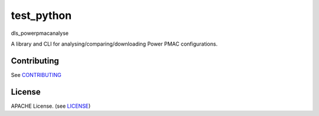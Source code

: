 test_python
===========================

dls_powerpmacanalyse

A library and CLI for analysing/comparing/downloading Power PMAC
configurations.

Contributing
------------

See `CONTRIBUTING`_

License
-------
APACHE License. (see `LICENSE`_)

